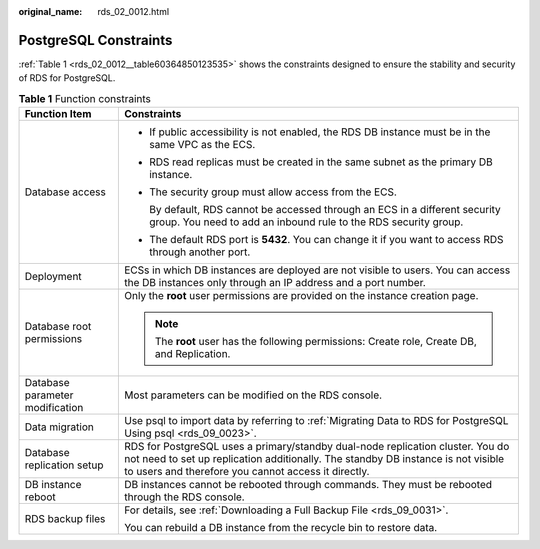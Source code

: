 :original_name: rds_02_0012.html

.. _rds_02_0012:

PostgreSQL Constraints
======================

:ref:`Table 1 <rds_02_0012__table60364850123535>` shows the constraints designed to ensure the stability and security of RDS for PostgreSQL.

.. _rds_02_0012__table60364850123535:

.. table:: **Table 1** Function constraints

   +-----------------------------------+---------------------------------------------------------------------------------------------------------------------------------------------------------------------------------------------------------------------------+
   | Function Item                     | Constraints                                                                                                                                                                                                               |
   +===================================+===========================================================================================================================================================================================================================+
   | Database access                   | -  If public accessibility is not enabled, the RDS DB instance must be in the same VPC as the ECS.                                                                                                                        |
   |                                   | -  RDS read replicas must be created in the same subnet as the primary DB instance.                                                                                                                                       |
   |                                   |                                                                                                                                                                                                                           |
   |                                   | -  The security group must allow access from the ECS.                                                                                                                                                                     |
   |                                   |                                                                                                                                                                                                                           |
   |                                   |    By default, RDS cannot be accessed through an ECS in a different security group. You need to add an inbound rule to the RDS security group.                                                                            |
   |                                   |                                                                                                                                                                                                                           |
   |                                   | -  The default RDS port is **5432**. You can change it if you want to access RDS through another port.                                                                                                                    |
   +-----------------------------------+---------------------------------------------------------------------------------------------------------------------------------------------------------------------------------------------------------------------------+
   | Deployment                        | ECSs in which DB instances are deployed are not visible to users. You can access the DB instances only through an IP address and a port number.                                                                           |
   +-----------------------------------+---------------------------------------------------------------------------------------------------------------------------------------------------------------------------------------------------------------------------+
   | Database root permissions         | Only the **root** user permissions are provided on the instance creation page.                                                                                                                                            |
   |                                   |                                                                                                                                                                                                                           |
   |                                   | .. note::                                                                                                                                                                                                                 |
   |                                   |                                                                                                                                                                                                                           |
   |                                   |    The **root** user has the following permissions: Create role, Create DB, and Replication.                                                                                                                              |
   +-----------------------------------+---------------------------------------------------------------------------------------------------------------------------------------------------------------------------------------------------------------------------+
   | Database parameter modification   | Most parameters can be modified on the RDS console.                                                                                                                                                                       |
   +-----------------------------------+---------------------------------------------------------------------------------------------------------------------------------------------------------------------------------------------------------------------------+
   | Data migration                    | Use psql to import data by referring to :ref:`Migrating Data to RDS for PostgreSQL Using psql <rds_09_0023>`.                                                                                                             |
   +-----------------------------------+---------------------------------------------------------------------------------------------------------------------------------------------------------------------------------------------------------------------------+
   | Database replication setup        | RDS for PostgreSQL uses a primary/standby dual-node replication cluster. You do not need to set up replication additionally. The standby DB instance is not visible to users and therefore you cannot access it directly. |
   +-----------------------------------+---------------------------------------------------------------------------------------------------------------------------------------------------------------------------------------------------------------------------+
   | DB instance reboot                | DB instances cannot be rebooted through commands. They must be rebooted through the RDS console.                                                                                                                          |
   +-----------------------------------+---------------------------------------------------------------------------------------------------------------------------------------------------------------------------------------------------------------------------+
   | RDS backup files                  | For details, see :ref:`Downloading a Full Backup File <rds_09_0031>`.                                                                                                                                                     |
   |                                   |                                                                                                                                                                                                                           |
   |                                   | You can rebuild a DB instance from the recycle bin to restore data.                                                                                                                                                       |
   +-----------------------------------+---------------------------------------------------------------------------------------------------------------------------------------------------------------------------------------------------------------------------+
